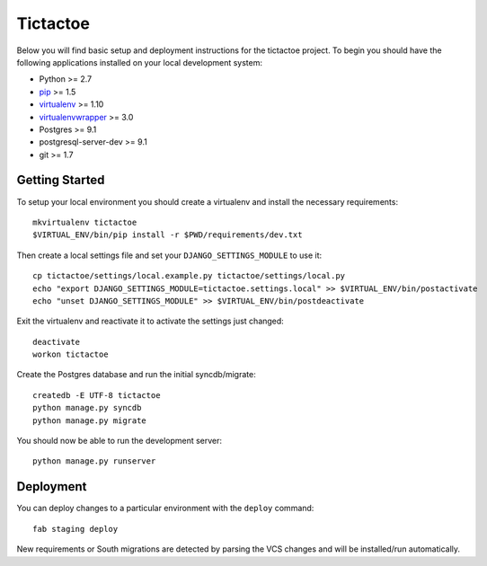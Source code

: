 

Tictactoe
========================

Below you will find basic setup and deployment instructions for the tictactoe
project. To begin you should have the following applications installed on your
local development system:

- Python >= 2.7
- `pip <http://www.pip-installer.org/>`_ >= 1.5
- `virtualenv <http://www.virtualenv.org/>`_ >= 1.10
- `virtualenvwrapper <http://pypi.python.org/pypi/virtualenvwrapper>`_ >= 3.0
- Postgres >= 9.1
- postgresql-server-dev >= 9.1
- git >= 1.7


Getting Started
------------------------

To setup your local environment you should create a virtualenv and install the
necessary requirements::

    mkvirtualenv tictactoe
    $VIRTUAL_ENV/bin/pip install -r $PWD/requirements/dev.txt

Then create a local settings file and set your ``DJANGO_SETTINGS_MODULE`` to use it::

    cp tictactoe/settings/local.example.py tictactoe/settings/local.py
    echo "export DJANGO_SETTINGS_MODULE=tictactoe.settings.local" >> $VIRTUAL_ENV/bin/postactivate
    echo "unset DJANGO_SETTINGS_MODULE" >> $VIRTUAL_ENV/bin/postdeactivate

Exit the virtualenv and reactivate it to activate the settings just changed::

    deactivate
    workon tictactoe

Create the Postgres database and run the initial syncdb/migrate::

    createdb -E UTF-8 tictactoe
    python manage.py syncdb
    python manage.py migrate

You should now be able to run the development server::

    python manage.py runserver


Deployment
------------------------

You can deploy changes to a particular environment with
the ``deploy`` command::

    fab staging deploy

New requirements or South migrations are detected by parsing the VCS changes and
will be installed/run automatically.
